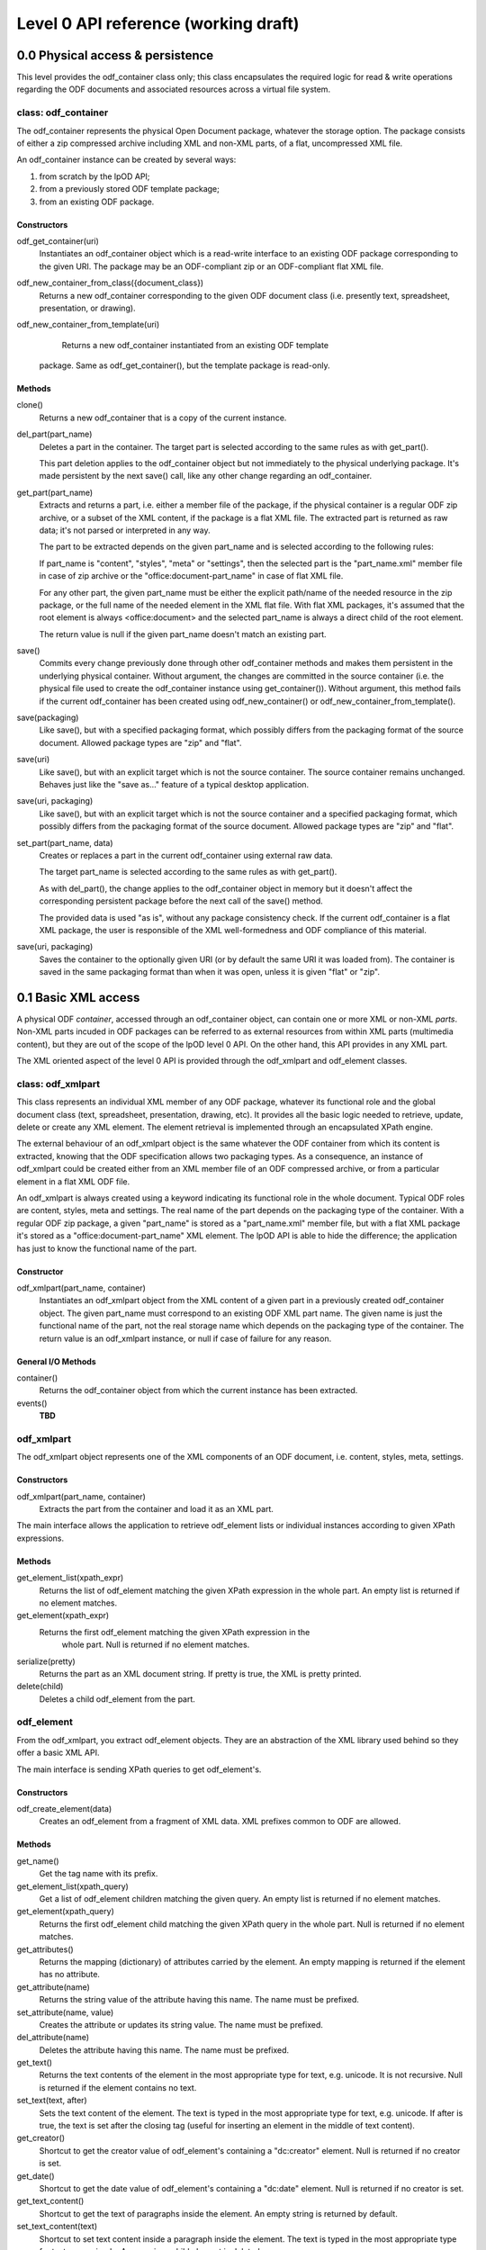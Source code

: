 #####################################
Level 0 API reference (working draft)
#####################################

0.0 Physical access & persistence
=================================

This level provides the odf_container class only; this class encapsulates
the required logic for read & write operations regarding the ODF documents
and associated resources across a virtual file system.				

.. figure:: figures/lpod_level0.*
       :align: center


class: odf_container
--------------------
	
The odf_container represents the physical Open Document package, whatever
the storage option. The package consists of either a zip compressed archive
including XML and non-XML parts, of a flat, uncompressed XML file.

An odf_container instance can be created by several ways:

1) from scratch by the lpOD API;

2) from a previously stored ODF template package;

3) from an existing ODF package.


Constructors
~~~~~~~~~~~~

odf_get_container(uri)
	Instantiates an odf_container object which is a read-write interface to
	an existing ODF package corresponding to the given URI. The package may
	be an ODF-compliant zip or an ODF-compliant flat XML file.

odf_new_container_from_class({document_class})
	Returns a new odf_container corresponding to the given ODF document class
	(i.e. presently text, spreadsheet, presentation, or drawing).
	
odf_new_container_from_template(uri)
	Returns a new odf_container instantiated from an existing ODF template
    package. Same as odf_get_container(), but the template package is
    read-only.

Methods
~~~~~~~

clone()
	Returns a new odf_container that is a copy of the current instance.

del_part(part_name)
	Deletes a part in the container. The target part is selected
	according to the same rules as with get_part().
	
	This part deletion applies to the odf_container object but not
	immediately to the physical underlying package. It's made
	persistent by the next save() call, like any other change
	regarding an odf_container.

get_part(part_name)
	Extracts and returns a part, i.e. either a member file of the package,
	if the physical container is a regular ODF zip archive, or a subset of
	the XML content, if the package is a flat XML file. The extracted part
	is returned as raw data; it's not parsed or interpreted in any way.
	
	The part to be extracted depends on the given part_name and is selected
	according to the following rules:
	
	If part_name is "content", "styles", "meta" or "settings", then the
	selected part is the "part_name.xml" member file in case of zip archive
	or the "office:document-part_name" in case of flat XML file.
	
	For any other part, the given part_name must be either the explicit
	path/name of the needed resource in the zip package, or the full name
	of the needed element in the XML flat file. With flat XML packages,
	it's assumed that the root element is always <office:document> and
	the selected part_name is always a direct child of the root element.
	
	The return value is null if the given part_name doesn't match an
	existing part.

save()
	Commits every change previously done through other odf_container
	methods and makes them persistent in the underlying physical
	container. Without argument, the changes are committed in the
	source container (i.e. the physical file used to create the
	odf_container instance using get_container()). Without argument,
	this method fails if the current odf_container has been created
	using odf_new_container() or odf_new_container_from_template().
	
save(packaging)
	Like save(), but with a specified packaging format, which possibly
	differs from the packaging format of the source document. Allowed
	package types are "zip" and "flat". 

save(uri)
	Like save(), but with an explicit target which is not the source
	container. The source container remains unchanged. Behaves just like
	the "save as..." feature of a typical desktop application.
	
save(uri, packaging)
	Like save(), but with an explicit target which is not the source
	container and a specified packaging format, which possibly
	differs from the packaging format of the source document. Allowed
	package types are "zip" and "flat".

set_part(part_name, data)
	Creates or replaces a part in the current odf_container using external
	raw data.
	
	The target part_name is selected according to the same rules as with
	get_part().
	
	As with del_part(), the change applies to the odf_container object in
	memory but it doesn't affect the corresponding persistent package
	before the next call of the save() method.
	
	The provided data is used "as is", without any package consistency
	check. If the current odf_container is a flat XML package, the user
	is responsible of the XML well-formedness and ODF compliance of this
	material.

save(uri, packaging)
    Saves the container to the optionally given URI (or by default the same
    URI it was loaded from). The container is saved in the same packaging
    format than when it was open, unless it is given "flat" or "zip".

0.1 Basic XML access
====================

A physical ODF *container*, accessed through an odf_container object, can
contain one or more XML or non-XML *parts*. Non-XML parts incuded in ODF
packages can be referred to as external resources from within XML parts
(multimedia content), but they are out of the scope of the lpOD level 0
API. On the other hand, this API provides  in any XML part.

The XML oriented aspect of the level 0 API is provided through the
odf_xmlpart and odf_element classes.

class: odf_xmlpart
------------------

This class represents an individual XML member of any ODF package, whatever
its functional role and the global document class (text, spreadsheet,
presentation, drawing, etc). It provides all the basic logic needed to
retrieve, update, delete or create any XML element. The element retrieval
is implemented through an encapsulated XPath engine.

The external behaviour of an odf_xmlpart object is the same whatever the ODF
container from which its content is extracted, knowing that the ODF
specification allows two packaging types. As a consequence, an instance of
odf_xmlpart could be created either from an XML member file of an ODF
compressed archive, or from a particular element in a flat XML ODF file.

An odf_xmlpart is always created using a keyword indicating its functional
role in the whole document. Typical ODF roles are content, styles, meta and
settings. The real name of the part depends on the packaging type of the
container. With a regular ODF zip package, a given "part_name" is stored
as a "part_name.xml" member file, but with a flat XML package it's stored as
a "office:document-part_name" XML element. The lpOD API is able to hide the
difference; the application has just to know the functional name of the
part.

Constructor
~~~~~~~~~~~

odf_xmlpart(part_name, container)
	Instantiates an odf_xmlpart object from the XML content of a given
	part in a previously created odf_container object. The given part_name
	must correspond to an existing ODF XML part name. The given name is
	just the functional name of the part, not the real storage name which
	depends on the packaging type of the container. The return value is
	an odf_xmlpart instance, or null if case of failure for any reason. 

General I/O Methods
~~~~~~~~~~~~~~~~~~~

container()
	Returns the odf_container object from which the current instance has
	been extracted.

events()
	**TBD**


odf_xmlpart
-----------

The odf_xmlpart object represents one of the XML components of an ODF document,
i.e. content, styles, meta, settings.

Constructors
~~~~~~~~~~~~

odf_xmlpart(part_name, container)
    Extracts the part from the container and load it as an XML part.

The main interface allows the application to retrieve odf_element lists or
individual instances according to given XPath expressions.

Methods
~~~~~~~

get_element_list(xpath_expr)
    Returns the list of odf_element matching the given XPath expression in the
    whole part. An empty list is returned if no element matches.

get_element(xpath_expr)
    Returns the first odf_element matching the given XPath expression in the
	whole part. Null is returned if no element matches.

serialize(pretty)
    Returns the part as an XML document string. If pretty is true, the XML is
    pretty printed.

delete(child)
    Deletes a child odf_element from the part.

odf_element
-----------

From the odf_xmlpart, you extract odf_element objects. They are an abstraction
of the XML library used behind so they offer a basic XML API.

The main interface is sending XPath queries to get odf_element's.

Constructors
~~~~~~~~~~~~~

odf_create_element(data)
    Creates an odf_element from a fragment of XML data. XML prefixes common to
    ODF are allowed.

Methods
~~~~~~~

get_name()
    Get the tag name with its prefix.

get_element_list(xpath_query)
    Get a list of odf_element children matching the given query. An empty list
    is returned if no element matches.

get_element(xpath_query)
    Returns the first odf_element child matching the given XPath query in the
    whole part. Null is returned if no element matches.

get_attributes()
    Returns the mapping (dictionary) of attributes carried by the element.
    An empty mapping is returned if the element has no attribute.

get_attribute(name)
    Returns the string value of the attribute having this name. The name must
    be prefixed.

set_attribute(name, value)
    Creates the attribute or updates its string value. The name must be
    prefixed.

del_attribute(name)
    Deletes the attribute having this name. The name must be prefixed.

get_text()
    Returns the text contents of the element in the most appropriate type for
    text, e.g. unicode. It is not recursive. Null is returned if the element
    contains no text.

set_text(text, after)
    Sets the text content of the element. The text is typed in the most
    appropriate type for text, e.g. unicode. If after is true, the text is set
    after the closing tag (useful for inserting an element in the middle of
    text content).

get_creator()
    Shortcut to get the creator value of odf_element's containing a
    "dc:creator" element. Null is returned if no creator is set.

get_date()
    Shortcut to get the date value of odf_element's containing a
    "dc:date" element. Null is returned if no creator is set.

get_text_content()
    Shortcut to get the text of paragraphs inside the element. An empty string
    is returned by default.

set_text_content(text)
    Shortcut to set text content inside a paragraph inside the element. The
    text is typed in the most appropriate type for text, e.g. unicode. Any
    previous child element is deleted.

insert_element(element, {FIRST_CHILD, LAST_CHILD, NEXT_SIBLING, PREV_SIBLING})
    Insert the given odf_element at the given position.
    FIRST_CHILD: the odf_element will be the first child.
    LAST_CHILD: the odf_element will be the last child.
    NEXT_SIBLING: the odf_element will be inserted just after.
    PREV_SIBLING: the odf_element will be inserted just before.

clear()
    Removes all children and text from the element.

copy()
    Returns another instance of the element with the same properties.

serialize()
    Returned an XML fragment string of the element.

delete(child)
    Removes the odf_element child.
